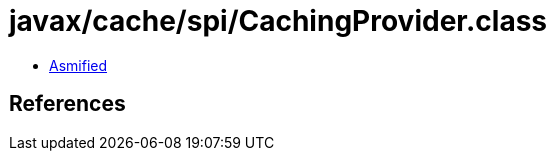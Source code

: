 = javax/cache/spi/CachingProvider.class

 - link:CachingProvider-asmified.java[Asmified]

== References

